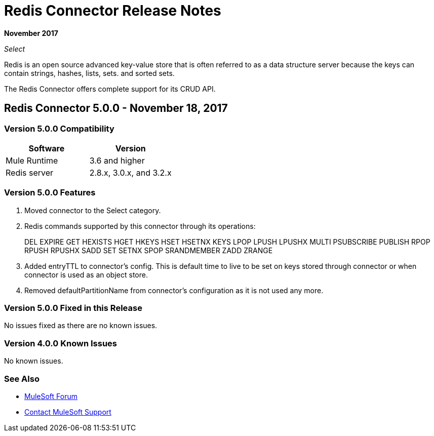 = Redis Connector Release Notes
:keywords: cluster, redis, release notes, connector, object store

*November 2017*

_Select_

Redis is an open source advanced key-value store that is often referred to as a data structure server because the keys can contain strings, hashes, lists, sets. and sorted sets.

The Redis Connector offers complete support for its CRUD API.

== Redis Connector 5.0.0 - November 18, 2017

=== Version 5.0.0 Compatibility

[width="100%", cols=",", options="header"]
|===
|Software |Version
|Mule Runtime | 3.6 and higher
|Redis server | 2.8.x, 3.0.x, and 3.2.x
|===

=== Version 5.0.0 Features

. Moved connector to the Select category.
. Redis commands supported by this connector through its operations:
+
DEL EXPIRE GET HEXISTS HGET HKEYS HSET HSETNX KEYS LPOP LPUSH LPUSHX MULTI PSUBSCRIBE PUBLISH RPOP RPUSH RPUSHX SADD SET SETNX SPOP SRANDMEMBER ZADD ZRANGE
+
. Added entryTTL to connector's config. This is default time to live to be set on keys stored through connector or when connector is used as an object store.
. Removed defaultPartitionName from connector's configuration as it is not used any more.

=== Version 5.0.0 Fixed in this Release

No issues fixed as there are no known issues.

=== Version 4.0.0 Known Issues

No known issues.

=== See Also

* https://forums.mulesoft.com[MuleSoft Forum]
* https://support.mulesoft.com[Contact MuleSoft Support]
